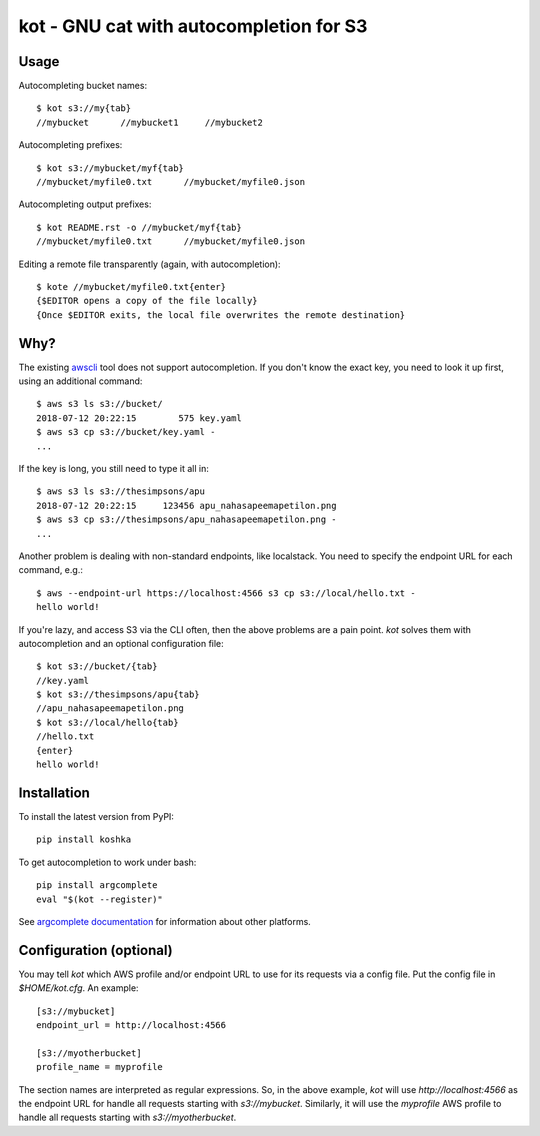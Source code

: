 kot - GNU cat with autocompletion for S3
========================================

.. image:: matroskin.jpeg
  :target: https://en.wikipedia.org/wiki/Uncle_Fedya,_His_Dog,_and_His_Cat#Matroskin_the_Cat

Usage
-----

Autocompleting bucket names::

    $ kot s3://my{tab}
    //mybucket      //mybucket1     //mybucket2

Autocompleting prefixes::

    $ kot s3://mybucket/myf{tab}
    //mybucket/myfile0.txt      //mybucket/myfile0.json

Autocompleting output prefixes::

    $ kot README.rst -o //mybucket/myf{tab}
    //mybucket/myfile0.txt      //mybucket/myfile0.json

Editing a remote file transparently (again, with autocompletion)::

    $ kote //mybucket/myfile0.txt{enter}
    {$EDITOR opens a copy of the file locally}
    {Once $EDITOR exits, the local file overwrites the remote destination}

Why?
----

The existing `awscli <https://pypi.org/project/awscli/>`__ tool does not support autocompletion.
If you don't know the exact key, you need to look it up first, using an additional command::

    $ aws s3 ls s3://bucket/
    2018-07-12 20:22:15        575 key.yaml
    $ aws s3 cp s3://bucket/key.yaml -
    ...

If the key is long, you still need to type it all in::

    $ aws s3 ls s3://thesimpsons/apu
    2018-07-12 20:22:15     123456 apu_nahasapeemapetilon.png
    $ aws s3 cp s3://thesimpsons/apu_nahasapeemapetilon.png -
    ...

Another problem is dealing with non-standard endpoints, like localstack.
You need to specify the endpoint URL for each command, e.g.::

    $ aws --endpoint-url https://localhost:4566 s3 cp s3://local/hello.txt -
    hello world!

If you're lazy, and access S3 via the CLI often, then the above problems are a pain point.
`kot` solves them with autocompletion and an optional configuration file::

    $ kot s3://bucket/{tab}
    //key.yaml
    $ kot s3://thesimpsons/apu{tab}
    //apu_nahasapeemapetilon.png
    $ kot s3://local/hello{tab}
    //hello.txt
    {enter}
    hello world!

Installation
------------

To install the latest version from PyPI::

    pip install koshka

To get autocompletion to work under bash::

    pip install argcomplete
    eval "$(kot --register)"

See `argcomplete documentation <https://pypi.org/project/argcomplete/>`__ for information about other platforms.

Configuration (optional)
------------------------

You may tell `kot` which AWS profile and/or endpoint URL to use for its requests via a config file.
Put the config file in `$HOME/kot.cfg`.
An example::

    [s3://mybucket]
    endpoint_url = http://localhost:4566

    [s3://myotherbucket]
    profile_name = myprofile

The section names are interpreted as regular expressions.
So, in the above example, `kot` will use `http://localhost:4566` as the endpoint URL for handle all requests starting with `s3://mybucket`.
Similarly, it will use the `myprofile` AWS profile to handle all requests starting with `s3://myotherbucket`.
